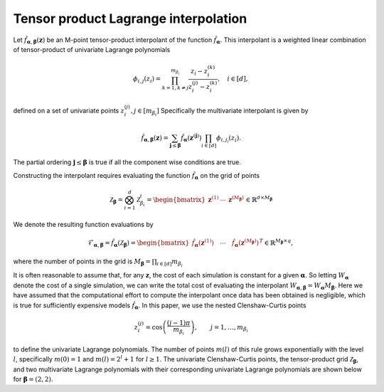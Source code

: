 Tensor product Lagrange interpolation
=====================================

Let :math:`\hat{f}_{\boldsymbol{\alpha},\boldsymbol{\beta}}(\mathbf{z})` be an M-point tensor-product interpolant of the function :math:`\hat{f}_{\boldsymbol{\alpha}}`. This interpolant is a weighted linear combination of tensor-product of univariate Lagrange polynomials

.. math:: \phi_{i,j}(z_i) = \prod_{k=1,k\neq j}^{m_{\beta_i}}\frac{z_i-z_i^{(k)}}{z_i^{(j)}-z_i^{(k)}}, \quad i\in[d],


defined on a set of univariate points :math:`z_{i}^{(j)},j\in[m_{\beta_i}]`  Specifically the multivariate interpolant is given by

.. math:: \hat{f}_{\boldsymbol{\alpha},\boldsymbol{\beta}}(\mathbf{z}) = \sum_{\boldsymbol{j}\le\boldsymbol{\beta}} \hat{f}_{\boldsymbol{\alpha}}(\mathbf{z}^{(\boldsymbol{j})})\prod_{i\in[d]}\phi_{i,j_i}(z_i).

The partial ordering :math:`\boldsymbol{j}\le\boldsymbol{\beta}` is true if all the component wise conditions are true.

Constructing the interpolant requires evaluating the function :math:`\hat{f}_{\boldsymbol{\alpha}}` on the grid of points

.. math::

   \mathcal{Z}_{\boldsymbol{\beta}} = \bigotimes_{i=1}^d \mathcal{Z}_{\beta_i}^i=\begin{bmatrix}\mathbf{z}^{(1)} & \cdots&\mathbf{z}^{(M_{\boldsymbol{\beta}})}\end{bmatrix}\in\mathbb{R}^{d\times M_{\boldsymbol{\beta}}}

	  
We denote the resulting function evaluations by

.. math:: \mathcal{F}_{\boldsymbol{\alpha},\boldsymbol{\beta}}=\hat{f}_{\boldsymbol{\alpha}}(\mathcal{Z}_{\boldsymbol{\beta}})=\begin{bmatrix}\hat{f}_{\boldsymbol{\alpha}}(\mathbf{z}^{(1)}) \quad \cdots\quad \hat{f}_{\boldsymbol{\alpha}}(\mathbf{z}^{(M_{\boldsymbol{\beta}})})\end{bmatrix}^T\in\mathbb{R}^{M_{\boldsymbol{\beta}}\times q},

where the number of points in the grid is :math:`M_{\boldsymbol{\beta}}=\prod_{i\in[d]} m_{\beta_i}`

It is often reasonable to assume that, for any :math:`\mathbf{z}`, the cost of each simulation is constant for a given :math:`\boldsymbol{\alpha}`. So letting :math:`W_{\boldsymbol{\alpha}}` denote the cost of a single simulation, we can write the total cost of evaluating the interpolant :math:`W_{\boldsymbol{\alpha},\boldsymbol{\beta}}=W_{\boldsymbol{\alpha}} M_{\boldsymbol{\beta}}`. Here we have assumed that the computational effort to compute the interpolant once data has been obtained is negligible, which is true for sufficiently expensive models :math:`\hat{f}_{\boldsymbol{\alpha}}`.
In this paper, we use the nested Clenshaw-Curtis points

.. math::
      
  z_{i}^{(j)}=\cos\left(\frac{(j-1)\pi}{m_{\beta_i}}\right),\qquad j=1,\ldots,m_{\beta_i}

to define the univariate Lagrange polynomials. The number of points :math:`m(l)` of this rule grows exponentially with the level :math:`l`, specifically
:math:`m(0)=1` and :math:`m(l)=2^{l}+1` for :math:`l\geq1`. The univariate Clenshaw-Curtis points, the tensor-product grid :math:`\mathcal{Z}_{\boldsymbol{\beta}}`, and two multivariate Lagrange polynomials with their corresponding univariate Lagrange polynomials are shown below for :math:`\boldsymbol{\beta}=(2,2)`.

.. plot::
      
   from pyapprox.examples.tensor_product_lagrange_interpolation import *
   fig = plt.figure(figsize=(2*8,6))
   ax=fig.add_subplot(1,2,1,projection='3d')
   level = 2; ii=1; jj=1
   plot_tensor_product_lagrange_basis_2d(level,ii,jj,ax)

   ax=fig.add_subplot(1,2,2,projection='3d')
   level = 2; ii=1; jj=3
   plot_tensor_product_lagrange_basis_2d(level,ii,jj,ax)
   plt.show()

   

